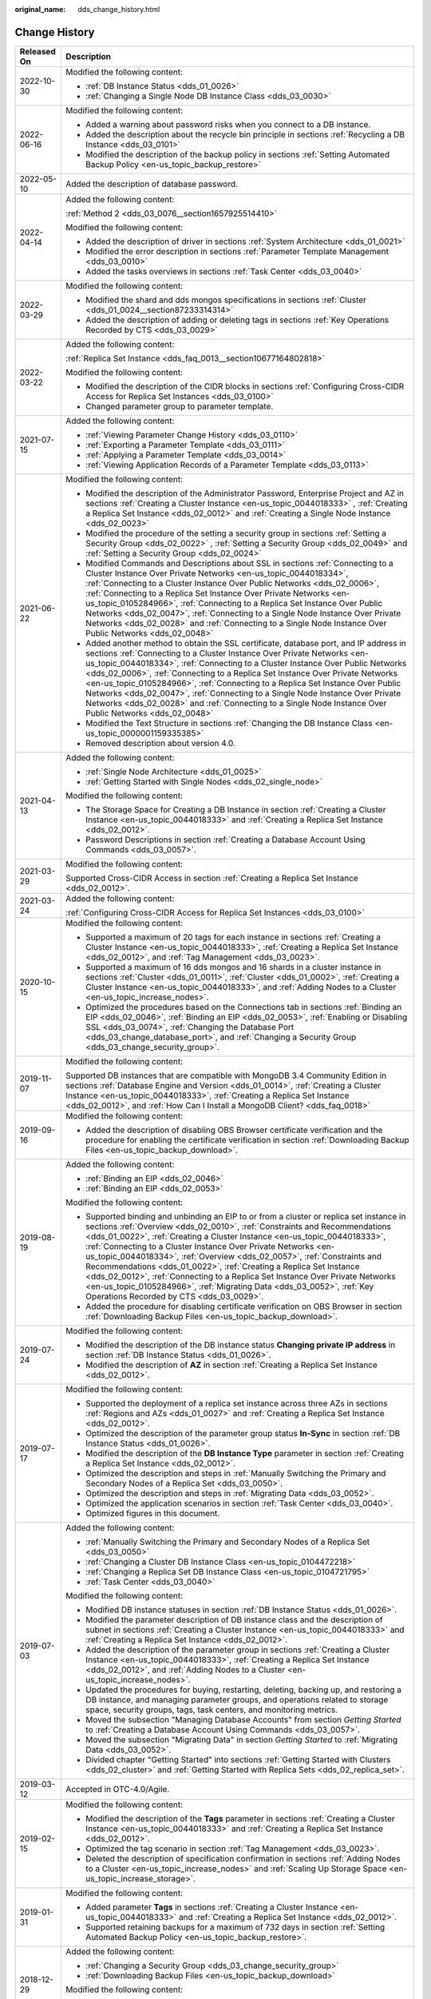 :original_name: dds_change_history.html

.. _dds_change_history:

Change History
==============

+-----------------------------------+-------------------------------------------------------------------------------------------------------------------------------------------------------------------------------------------------------------------------------------------------------------------------------------------------------------------------------------------------------------------------------------------------------------------------------------------------------------------------------------------------------------------------------------------------------------------------------------------------------------------------------------------------------------------------------+
| Released On                       | Description                                                                                                                                                                                                                                                                                                                                                                                                                                                                                                                                                                                                                                                                   |
+===================================+===============================================================================================================================================================================================================================================================================================================================================================================================================================================================================================================================================================================================================================================================================+
| 2022-10-30                        | Modified the following content:                                                                                                                                                                                                                                                                                                                                                                                                                                                                                                                                                                                                                                               |
|                                   |                                                                                                                                                                                                                                                                                                                                                                                                                                                                                                                                                                                                                                                                               |
|                                   | -  :ref:`DB Instance Status <dds_01_0026>`                                                                                                                                                                                                                                                                                                                                                                                                                                                                                                                                                                                                                                    |
|                                   | -  :ref:`Changing a Single Node DB Instance Class <dds_03_0030>`                                                                                                                                                                                                                                                                                                                                                                                                                                                                                                                                                                                                              |
+-----------------------------------+-------------------------------------------------------------------------------------------------------------------------------------------------------------------------------------------------------------------------------------------------------------------------------------------------------------------------------------------------------------------------------------------------------------------------------------------------------------------------------------------------------------------------------------------------------------------------------------------------------------------------------------------------------------------------------+
| 2022-06-16                        | Modified the following content:                                                                                                                                                                                                                                                                                                                                                                                                                                                                                                                                                                                                                                               |
|                                   |                                                                                                                                                                                                                                                                                                                                                                                                                                                                                                                                                                                                                                                                               |
|                                   | -  Added a warning about password risks when you connect to a DB instance.                                                                                                                                                                                                                                                                                                                                                                                                                                                                                                                                                                                                    |
|                                   | -  Added the description about the recycle bin principle in sections :ref:`Recycling a DB Instance <dds_03_0101>`                                                                                                                                                                                                                                                                                                                                                                                                                                                                                                                                                             |
|                                   | -  Modified the description of the backup policy in sections :ref:`Setting Automated Backup Policy <en-us_topic_backup_restore>`                                                                                                                                                                                                                                                                                                                                                                                                                                                                                                                                              |
+-----------------------------------+-------------------------------------------------------------------------------------------------------------------------------------------------------------------------------------------------------------------------------------------------------------------------------------------------------------------------------------------------------------------------------------------------------------------------------------------------------------------------------------------------------------------------------------------------------------------------------------------------------------------------------------------------------------------------------+
| 2022-05-10                        | Added the description of database password.                                                                                                                                                                                                                                                                                                                                                                                                                                                                                                                                                                                                                                   |
+-----------------------------------+-------------------------------------------------------------------------------------------------------------------------------------------------------------------------------------------------------------------------------------------------------------------------------------------------------------------------------------------------------------------------------------------------------------------------------------------------------------------------------------------------------------------------------------------------------------------------------------------------------------------------------------------------------------------------------+
| 2022-04-14                        | Added the following content:                                                                                                                                                                                                                                                                                                                                                                                                                                                                                                                                                                                                                                                  |
|                                   |                                                                                                                                                                                                                                                                                                                                                                                                                                                                                                                                                                                                                                                                               |
|                                   | :ref:`Method 2 <dds_03_0076__section1657925514410>`                                                                                                                                                                                                                                                                                                                                                                                                                                                                                                                                                                                                                           |
|                                   |                                                                                                                                                                                                                                                                                                                                                                                                                                                                                                                                                                                                                                                                               |
|                                   | Modified the following content:                                                                                                                                                                                                                                                                                                                                                                                                                                                                                                                                                                                                                                               |
|                                   |                                                                                                                                                                                                                                                                                                                                                                                                                                                                                                                                                                                                                                                                               |
|                                   | -  Added the description of driver in sections :ref:`System Architecture <dds_01_0021>`                                                                                                                                                                                                                                                                                                                                                                                                                                                                                                                                                                                       |
|                                   | -  Modified the error description in sections :ref:`Parameter Template Management <dds_03_0010>`                                                                                                                                                                                                                                                                                                                                                                                                                                                                                                                                                                              |
|                                   | -  Added the tasks overviews in sections :ref:`Task Center <dds_03_0040>`                                                                                                                                                                                                                                                                                                                                                                                                                                                                                                                                                                                                     |
+-----------------------------------+-------------------------------------------------------------------------------------------------------------------------------------------------------------------------------------------------------------------------------------------------------------------------------------------------------------------------------------------------------------------------------------------------------------------------------------------------------------------------------------------------------------------------------------------------------------------------------------------------------------------------------------------------------------------------------+
| 2022-03-29                        | Modified the following content:                                                                                                                                                                                                                                                                                                                                                                                                                                                                                                                                                                                                                                               |
|                                   |                                                                                                                                                                                                                                                                                                                                                                                                                                                                                                                                                                                                                                                                               |
|                                   | -  Modified the shard and dds mongos specifications in sections :ref:`Cluster <dds_01_0024__section87233314314>`                                                                                                                                                                                                                                                                                                                                                                                                                                                                                                                                                              |
|                                   | -  Added the description of adding or deleting tags in sections :ref:`Key Operations Recorded by CTS <dds_03_0029>`                                                                                                                                                                                                                                                                                                                                                                                                                                                                                                                                                           |
+-----------------------------------+-------------------------------------------------------------------------------------------------------------------------------------------------------------------------------------------------------------------------------------------------------------------------------------------------------------------------------------------------------------------------------------------------------------------------------------------------------------------------------------------------------------------------------------------------------------------------------------------------------------------------------------------------------------------------------+
| 2022-03-22                        | Added the following content:                                                                                                                                                                                                                                                                                                                                                                                                                                                                                                                                                                                                                                                  |
|                                   |                                                                                                                                                                                                                                                                                                                                                                                                                                                                                                                                                                                                                                                                               |
|                                   | :ref:`Replica Set Instance <dds_faq_0013__section10677164802818>`                                                                                                                                                                                                                                                                                                                                                                                                                                                                                                                                                                                                             |
|                                   |                                                                                                                                                                                                                                                                                                                                                                                                                                                                                                                                                                                                                                                                               |
|                                   | Modified the following content:                                                                                                                                                                                                                                                                                                                                                                                                                                                                                                                                                                                                                                               |
|                                   |                                                                                                                                                                                                                                                                                                                                                                                                                                                                                                                                                                                                                                                                               |
|                                   | -  Modified the description of the CIDR blocks in sections :ref:`Configuring Cross-CIDR Access for Replica Set Instances <dds_03_0100>`                                                                                                                                                                                                                                                                                                                                                                                                                                                                                                                                       |
|                                   | -  Changed parameter group to parameter template.                                                                                                                                                                                                                                                                                                                                                                                                                                                                                                                                                                                                                             |
+-----------------------------------+-------------------------------------------------------------------------------------------------------------------------------------------------------------------------------------------------------------------------------------------------------------------------------------------------------------------------------------------------------------------------------------------------------------------------------------------------------------------------------------------------------------------------------------------------------------------------------------------------------------------------------------------------------------------------------+
| 2021-07-15                        | Added the following content:                                                                                                                                                                                                                                                                                                                                                                                                                                                                                                                                                                                                                                                  |
|                                   |                                                                                                                                                                                                                                                                                                                                                                                                                                                                                                                                                                                                                                                                               |
|                                   | -  :ref:`Viewing Parameter Change History <dds_03_0110>`                                                                                                                                                                                                                                                                                                                                                                                                                                                                                                                                                                                                                      |
|                                   | -  :ref:`Exporting a Parameter Template <dds_03_0111>`                                                                                                                                                                                                                                                                                                                                                                                                                                                                                                                                                                                                                        |
|                                   | -  :ref:`Applying a Parameter Template <dds_03_0014>`                                                                                                                                                                                                                                                                                                                                                                                                                                                                                                                                                                                                                         |
|                                   | -  :ref:`Viewing Application Records of a Parameter Template <dds_03_0113>`                                                                                                                                                                                                                                                                                                                                                                                                                                                                                                                                                                                                   |
+-----------------------------------+-------------------------------------------------------------------------------------------------------------------------------------------------------------------------------------------------------------------------------------------------------------------------------------------------------------------------------------------------------------------------------------------------------------------------------------------------------------------------------------------------------------------------------------------------------------------------------------------------------------------------------------------------------------------------------+
| 2021-06-22                        | Modified the following content:                                                                                                                                                                                                                                                                                                                                                                                                                                                                                                                                                                                                                                               |
|                                   |                                                                                                                                                                                                                                                                                                                                                                                                                                                                                                                                                                                                                                                                               |
|                                   | -  Modified the description of the Administrator Password, Enterprise Project and AZ in sections :ref:`Creating a Cluster Instance <en-us_topic_0044018333>` , :ref:`Creating a Replica Set Instance <dds_02_0012>` and :ref:`Creating a Single Node Instance <dds_02_0023>`                                                                                                                                                                                                                                                                                                                                                                                                  |
|                                   | -  Modified the procedure of the setting a security group in sections :ref:`Setting a Security Group <dds_02_0022>` , :ref:`Setting a Security Group <dds_02_0049>` and :ref:`Setting a Security Group <dds_02_0024>`                                                                                                                                                                                                                                                                                                                                                                                                                                                         |
|                                   | -  Modified Commands and Descriptions about SSL in sections :ref:`Connecting to a Cluster Instance Over Private Networks <en-us_topic_0044018334>`, :ref:`Connecting to a Cluster Instance Over Public Networks <dds_02_0006>`, :ref:`Connecting to a Replica Set Instance Over Private Networks <en-us_topic_0105284966>`, :ref:`Connecting to a Replica Set Instance Over Public Networks <dds_02_0047>`, :ref:`Connecting to a Single Node Instance Over Private Networks <dds_02_0028>` and :ref:`Connecting to a Single Node Instance Over Public Networks <dds_02_0048>`                                                                                                |
|                                   | -  Added another method to obtain the SSL certificate, database port, and IP address in sections :ref:`Connecting to a Cluster Instance Over Private Networks <en-us_topic_0044018334>`, :ref:`Connecting to a Cluster Instance Over Public Networks <dds_02_0006>`, :ref:`Connecting to a Replica Set Instance Over Private Networks <en-us_topic_0105284966>`, :ref:`Connecting to a Replica Set Instance Over Public Networks <dds_02_0047>`, :ref:`Connecting to a Single Node Instance Over Private Networks <dds_02_0028>` and :ref:`Connecting to a Single Node Instance Over Public Networks <dds_02_0048>`                                                           |
|                                   | -  Modified the Text Structure in sections :ref:`Changing the DB Instance Class <en-us_topic_0000001159335385>`                                                                                                                                                                                                                                                                                                                                                                                                                                                                                                                                                               |
|                                   | -  Removed description about version 4.0.                                                                                                                                                                                                                                                                                                                                                                                                                                                                                                                                                                                                                                     |
+-----------------------------------+-------------------------------------------------------------------------------------------------------------------------------------------------------------------------------------------------------------------------------------------------------------------------------------------------------------------------------------------------------------------------------------------------------------------------------------------------------------------------------------------------------------------------------------------------------------------------------------------------------------------------------------------------------------------------------+
| 2021-04-13                        | Added the following content:                                                                                                                                                                                                                                                                                                                                                                                                                                                                                                                                                                                                                                                  |
|                                   |                                                                                                                                                                                                                                                                                                                                                                                                                                                                                                                                                                                                                                                                               |
|                                   | -  :ref:`Single Node Architecture <dds_01_0025>`                                                                                                                                                                                                                                                                                                                                                                                                                                                                                                                                                                                                                              |
|                                   | -  :ref:`Getting Started with Single Nodes <dds_02_single_node>`                                                                                                                                                                                                                                                                                                                                                                                                                                                                                                                                                                                                              |
|                                   |                                                                                                                                                                                                                                                                                                                                                                                                                                                                                                                                                                                                                                                                               |
|                                   | Modified the following content:                                                                                                                                                                                                                                                                                                                                                                                                                                                                                                                                                                                                                                               |
|                                   |                                                                                                                                                                                                                                                                                                                                                                                                                                                                                                                                                                                                                                                                               |
|                                   | -  The Storage Space for Creating a DB Instance in section :ref:`Creating a Cluster Instance <en-us_topic_0044018333>` and :ref:`Creating a Replica Set Instance <dds_02_0012>`.                                                                                                                                                                                                                                                                                                                                                                                                                                                                                              |
|                                   | -  Password Descriptions in section :ref:`Creating a Database Account Using Commands <dds_03_0057>`.                                                                                                                                                                                                                                                                                                                                                                                                                                                                                                                                                                          |
+-----------------------------------+-------------------------------------------------------------------------------------------------------------------------------------------------------------------------------------------------------------------------------------------------------------------------------------------------------------------------------------------------------------------------------------------------------------------------------------------------------------------------------------------------------------------------------------------------------------------------------------------------------------------------------------------------------------------------------+
| 2021-03-29                        | Modified the following content:                                                                                                                                                                                                                                                                                                                                                                                                                                                                                                                                                                                                                                               |
|                                   |                                                                                                                                                                                                                                                                                                                                                                                                                                                                                                                                                                                                                                                                               |
|                                   | Supported Cross-CIDR Access in section :ref:`Creating a Replica Set Instance <dds_02_0012>`.                                                                                                                                                                                                                                                                                                                                                                                                                                                                                                                                                                                  |
+-----------------------------------+-------------------------------------------------------------------------------------------------------------------------------------------------------------------------------------------------------------------------------------------------------------------------------------------------------------------------------------------------------------------------------------------------------------------------------------------------------------------------------------------------------------------------------------------------------------------------------------------------------------------------------------------------------------------------------+
| 2021-03-24                        | Added the following content:                                                                                                                                                                                                                                                                                                                                                                                                                                                                                                                                                                                                                                                  |
|                                   |                                                                                                                                                                                                                                                                                                                                                                                                                                                                                                                                                                                                                                                                               |
|                                   | :ref:`Configuring Cross-CIDR Access for Replica Set Instances <dds_03_0100>`                                                                                                                                                                                                                                                                                                                                                                                                                                                                                                                                                                                                  |
+-----------------------------------+-------------------------------------------------------------------------------------------------------------------------------------------------------------------------------------------------------------------------------------------------------------------------------------------------------------------------------------------------------------------------------------------------------------------------------------------------------------------------------------------------------------------------------------------------------------------------------------------------------------------------------------------------------------------------------+
| 2020-10-15                        | Modified the following content:                                                                                                                                                                                                                                                                                                                                                                                                                                                                                                                                                                                                                                               |
|                                   |                                                                                                                                                                                                                                                                                                                                                                                                                                                                                                                                                                                                                                                                               |
|                                   | -  Supported a maximum of 20 tags for each instance in sections :ref:`Creating a Cluster Instance <en-us_topic_0044018333>`, :ref:`Creating a Replica Set Instance <dds_02_0012>`, and :ref:`Tag Management <dds_03_0023>`.                                                                                                                                                                                                                                                                                                                                                                                                                                                   |
|                                   | -  Supported a maximum of 16 dds mongos and 16 shards in a cluster instance in sections :ref:`Cluster <dds_01_0011>`, :ref:`Cluster <dds_01_0002>`, :ref:`Creating a Cluster Instance <en-us_topic_0044018333>`, and :ref:`Adding Nodes to a Cluster <en-us_topic_increase_nodes>`.                                                                                                                                                                                                                                                                                                                                                                                           |
|                                   | -  Optimized the procedures based on the Connections tab in sections :ref:`Binding an EIP <dds_02_0046>`, :ref:`Binding an EIP <dds_02_0053>`, :ref:`Enabling or Disabling SSL <dds_03_0074>`, :ref:`Changing the Database Port <dds_03_change_database_port>`, and :ref:`Changing a Security Group <dds_03_change_security_group>`.                                                                                                                                                                                                                                                                                                                                          |
+-----------------------------------+-------------------------------------------------------------------------------------------------------------------------------------------------------------------------------------------------------------------------------------------------------------------------------------------------------------------------------------------------------------------------------------------------------------------------------------------------------------------------------------------------------------------------------------------------------------------------------------------------------------------------------------------------------------------------------+
| 2019-11-07                        | Modified the following content:                                                                                                                                                                                                                                                                                                                                                                                                                                                                                                                                                                                                                                               |
|                                   |                                                                                                                                                                                                                                                                                                                                                                                                                                                                                                                                                                                                                                                                               |
|                                   | Supported DB instances that are compatible with MongoDB 3.4 Community Edition in sections :ref:`Database Engine and Version <dds_01_0014>`, :ref:`Creating a Cluster Instance <en-us_topic_0044018333>`, :ref:`Creating a Replica Set Instance <dds_02_0012>`, and :ref:`How Can I Install a MongoDB Client? <dds_faq_0018>`                                                                                                                                                                                                                                                                                                                                                  |
+-----------------------------------+-------------------------------------------------------------------------------------------------------------------------------------------------------------------------------------------------------------------------------------------------------------------------------------------------------------------------------------------------------------------------------------------------------------------------------------------------------------------------------------------------------------------------------------------------------------------------------------------------------------------------------------------------------------------------------+
| 2019-09-16                        | Modified the following content:                                                                                                                                                                                                                                                                                                                                                                                                                                                                                                                                                                                                                                               |
|                                   |                                                                                                                                                                                                                                                                                                                                                                                                                                                                                                                                                                                                                                                                               |
|                                   | -  Added the description of disabling OBS Browser certificate verification and the procedure for enabling the certificate verification in section :ref:`Downloading Backup Files <en-us_topic_backup_download>`.                                                                                                                                                                                                                                                                                                                                                                                                                                                              |
+-----------------------------------+-------------------------------------------------------------------------------------------------------------------------------------------------------------------------------------------------------------------------------------------------------------------------------------------------------------------------------------------------------------------------------------------------------------------------------------------------------------------------------------------------------------------------------------------------------------------------------------------------------------------------------------------------------------------------------+
| 2019-08-19                        | Added the following content:                                                                                                                                                                                                                                                                                                                                                                                                                                                                                                                                                                                                                                                  |
|                                   |                                                                                                                                                                                                                                                                                                                                                                                                                                                                                                                                                                                                                                                                               |
|                                   | -  :ref:`Binding an EIP <dds_02_0046>`                                                                                                                                                                                                                                                                                                                                                                                                                                                                                                                                                                                                                                        |
|                                   | -  :ref:`Binding an EIP <dds_02_0053>`                                                                                                                                                                                                                                                                                                                                                                                                                                                                                                                                                                                                                                        |
|                                   |                                                                                                                                                                                                                                                                                                                                                                                                                                                                                                                                                                                                                                                                               |
|                                   | Modified the following content:                                                                                                                                                                                                                                                                                                                                                                                                                                                                                                                                                                                                                                               |
|                                   |                                                                                                                                                                                                                                                                                                                                                                                                                                                                                                                                                                                                                                                                               |
|                                   | -  Supported binding and unbinding an EIP to or from a cluster or replica set instance in sections :ref:`Overview <dds_02_0010>`, :ref:`Constraints and Recommendations <dds_01_0022>`, :ref:`Creating a Cluster Instance <en-us_topic_0044018333>`, :ref:`Connecting to a Cluster Instance Over Private Networks <en-us_topic_0044018334>`, :ref:`Overview <dds_02_0057>`, :ref:`Constraints and Recommendations <dds_01_0022>`, :ref:`Creating a Replica Set Instance <dds_02_0012>`, :ref:`Connecting to a Replica Set Instance Over Private Networks <en-us_topic_0105284966>`, :ref:`Migrating Data <dds_03_0052>`, :ref:`Key Operations Recorded by CTS <dds_03_0029>`. |
|                                   | -  Added the procedure for disabling certificate verification on OBS Browser in section :ref:`Downloading Backup Files <en-us_topic_backup_download>`.                                                                                                                                                                                                                                                                                                                                                                                                                                                                                                                        |
+-----------------------------------+-------------------------------------------------------------------------------------------------------------------------------------------------------------------------------------------------------------------------------------------------------------------------------------------------------------------------------------------------------------------------------------------------------------------------------------------------------------------------------------------------------------------------------------------------------------------------------------------------------------------------------------------------------------------------------+
| 2019-07-24                        | Modified the following content:                                                                                                                                                                                                                                                                                                                                                                                                                                                                                                                                                                                                                                               |
|                                   |                                                                                                                                                                                                                                                                                                                                                                                                                                                                                                                                                                                                                                                                               |
|                                   | -  Modified the description of the DB instance status **Changing private IP address** in section :ref:`DB Instance Status <dds_01_0026>`.                                                                                                                                                                                                                                                                                                                                                                                                                                                                                                                                     |
|                                   | -  Modified the description of **AZ** in section :ref:`Creating a Replica Set Instance <dds_02_0012>`.                                                                                                                                                                                                                                                                                                                                                                                                                                                                                                                                                                        |
+-----------------------------------+-------------------------------------------------------------------------------------------------------------------------------------------------------------------------------------------------------------------------------------------------------------------------------------------------------------------------------------------------------------------------------------------------------------------------------------------------------------------------------------------------------------------------------------------------------------------------------------------------------------------------------------------------------------------------------+
| 2019-07-17                        | Modified the following content:                                                                                                                                                                                                                                                                                                                                                                                                                                                                                                                                                                                                                                               |
|                                   |                                                                                                                                                                                                                                                                                                                                                                                                                                                                                                                                                                                                                                                                               |
|                                   | -  Supported the deployment of a replica set instance across three AZs in sections :ref:`Regions and AZs <dds_01_0027>` and :ref:`Creating a Replica Set Instance <dds_02_0012>`.                                                                                                                                                                                                                                                                                                                                                                                                                                                                                             |
|                                   | -  Optimized the description of the parameter group status **In-Sync** in section :ref:`DB Instance Status <dds_01_0026>`.                                                                                                                                                                                                                                                                                                                                                                                                                                                                                                                                                    |
|                                   | -  Modified the description of the **DB Instance Type** parameter in section :ref:`Creating a Replica Set Instance <dds_02_0012>`.                                                                                                                                                                                                                                                                                                                                                                                                                                                                                                                                            |
|                                   | -  Optimized the description and steps in :ref:`Manually Switching the Primary and Secondary Nodes of a Replica Set <dds_03_0050>`.                                                                                                                                                                                                                                                                                                                                                                                                                                                                                                                                           |
|                                   | -  Optimized the description and steps in :ref:`Migrating Data <dds_03_0052>`.                                                                                                                                                                                                                                                                                                                                                                                                                                                                                                                                                                                                |
|                                   | -  Optimized the application scenarios in section :ref:`Task Center <dds_03_0040>`.                                                                                                                                                                                                                                                                                                                                                                                                                                                                                                                                                                                           |
|                                   | -  Optimized figures in this document.                                                                                                                                                                                                                                                                                                                                                                                                                                                                                                                                                                                                                                        |
+-----------------------------------+-------------------------------------------------------------------------------------------------------------------------------------------------------------------------------------------------------------------------------------------------------------------------------------------------------------------------------------------------------------------------------------------------------------------------------------------------------------------------------------------------------------------------------------------------------------------------------------------------------------------------------------------------------------------------------+
| 2019-07-03                        | Added the following content:                                                                                                                                                                                                                                                                                                                                                                                                                                                                                                                                                                                                                                                  |
|                                   |                                                                                                                                                                                                                                                                                                                                                                                                                                                                                                                                                                                                                                                                               |
|                                   | -  :ref:`Manually Switching the Primary and Secondary Nodes of a Replica Set <dds_03_0050>`                                                                                                                                                                                                                                                                                                                                                                                                                                                                                                                                                                                   |
|                                   | -  :ref:`Changing a Cluster DB Instance Class <en-us_topic_0104472218>`                                                                                                                                                                                                                                                                                                                                                                                                                                                                                                                                                                                                       |
|                                   | -  :ref:`Changing a Replica Set DB Instance Class <en-us_topic_0104721795>`                                                                                                                                                                                                                                                                                                                                                                                                                                                                                                                                                                                                   |
|                                   | -  :ref:`Task Center <dds_03_0040>`                                                                                                                                                                                                                                                                                                                                                                                                                                                                                                                                                                                                                                           |
|                                   |                                                                                                                                                                                                                                                                                                                                                                                                                                                                                                                                                                                                                                                                               |
|                                   | Modified the following content:                                                                                                                                                                                                                                                                                                                                                                                                                                                                                                                                                                                                                                               |
|                                   |                                                                                                                                                                                                                                                                                                                                                                                                                                                                                                                                                                                                                                                                               |
|                                   | -  Modified DB instance statuses in section :ref:`DB Instance Status <dds_01_0026>`.                                                                                                                                                                                                                                                                                                                                                                                                                                                                                                                                                                                          |
|                                   |                                                                                                                                                                                                                                                                                                                                                                                                                                                                                                                                                                                                                                                                               |
|                                   | -  Modified the parameter description of DB instance class and the description of subnet in sections :ref:`Creating a Cluster Instance <en-us_topic_0044018333>` and :ref:`Creating a Replica Set Instance <dds_02_0012>`.                                                                                                                                                                                                                                                                                                                                                                                                                                                    |
|                                   | -  Added the description of the parameter group in sections :ref:`Creating a Cluster Instance <en-us_topic_0044018333>`, :ref:`Creating a Replica Set Instance <dds_02_0012>`, and :ref:`Adding Nodes to a Cluster <en-us_topic_increase_nodes>`.                                                                                                                                                                                                                                                                                                                                                                                                                             |
|                                   | -  Updated the procedures for buying, restarting, deleting, backing up, and restoring a DB instance, and managing parameter groups, and operations related to storage space, security groups, tags, task centers, and monitoring metrics.                                                                                                                                                                                                                                                                                                                                                                                                                                     |
|                                   | -  Moved the subsection "Managing Database Accounts" from section *Getting Started* to :ref:`Creating a Database Account Using Commands <dds_03_0057>`.                                                                                                                                                                                                                                                                                                                                                                                                                                                                                                                       |
|                                   | -  Moved the subsection "Migrating Data" in section *Getting Started* to :ref:`Migrating Data <dds_03_0052>`.                                                                                                                                                                                                                                                                                                                                                                                                                                                                                                                                                                 |
|                                   | -  Divided chapter "Getting Started" into sections :ref:`Getting Started with Clusters <dds_02_cluster>` and :ref:`Getting Started with Replica Sets <dds_02_replica_set>`.                                                                                                                                                                                                                                                                                                                                                                                                                                                                                                   |
+-----------------------------------+-------------------------------------------------------------------------------------------------------------------------------------------------------------------------------------------------------------------------------------------------------------------------------------------------------------------------------------------------------------------------------------------------------------------------------------------------------------------------------------------------------------------------------------------------------------------------------------------------------------------------------------------------------------------------------+
| 2019-03-12                        | Accepted in OTC-4.0/Agile.                                                                                                                                                                                                                                                                                                                                                                                                                                                                                                                                                                                                                                                    |
+-----------------------------------+-------------------------------------------------------------------------------------------------------------------------------------------------------------------------------------------------------------------------------------------------------------------------------------------------------------------------------------------------------------------------------------------------------------------------------------------------------------------------------------------------------------------------------------------------------------------------------------------------------------------------------------------------------------------------------+
| 2019-02-15                        | Modified the following content:                                                                                                                                                                                                                                                                                                                                                                                                                                                                                                                                                                                                                                               |
|                                   |                                                                                                                                                                                                                                                                                                                                                                                                                                                                                                                                                                                                                                                                               |
|                                   | -  Modified the description of the **Tags** parameter in sections :ref:`Creating a Cluster Instance <en-us_topic_0044018333>` and :ref:`Creating a Replica Set Instance <dds_02_0012>`.                                                                                                                                                                                                                                                                                                                                                                                                                                                                                       |
|                                   | -  Optimized the tag scenario in section :ref:`Tag Management <dds_03_0023>`.                                                                                                                                                                                                                                                                                                                                                                                                                                                                                                                                                                                                 |
|                                   | -  Deleted the description of specification confirmation in sections :ref:`Adding Nodes to a Cluster <en-us_topic_increase_nodes>` and :ref:`Scaling Up Storage Space <en-us_topic_increase_storage>`.                                                                                                                                                                                                                                                                                                                                                                                                                                                                        |
+-----------------------------------+-------------------------------------------------------------------------------------------------------------------------------------------------------------------------------------------------------------------------------------------------------------------------------------------------------------------------------------------------------------------------------------------------------------------------------------------------------------------------------------------------------------------------------------------------------------------------------------------------------------------------------------------------------------------------------+
| 2019-01-31                        | Modified the following content:                                                                                                                                                                                                                                                                                                                                                                                                                                                                                                                                                                                                                                               |
|                                   |                                                                                                                                                                                                                                                                                                                                                                                                                                                                                                                                                                                                                                                                               |
|                                   | -  Added parameter **Tags** in sections :ref:`Creating a Cluster Instance <en-us_topic_0044018333>` and :ref:`Creating a Replica Set Instance <dds_02_0012>`.                                                                                                                                                                                                                                                                                                                                                                                                                                                                                                                 |
|                                   | -  Supported retaining backups for a maximum of 732 days in section :ref:`Setting Automated Backup Policy <en-us_topic_backup_restore>`.                                                                                                                                                                                                                                                                                                                                                                                                                                                                                                                                      |
+-----------------------------------+-------------------------------------------------------------------------------------------------------------------------------------------------------------------------------------------------------------------------------------------------------------------------------------------------------------------------------------------------------------------------------------------------------------------------------------------------------------------------------------------------------------------------------------------------------------------------------------------------------------------------------------------------------------------------------+
| 2018-12-29                        | Added the following content:                                                                                                                                                                                                                                                                                                                                                                                                                                                                                                                                                                                                                                                  |
|                                   |                                                                                                                                                                                                                                                                                                                                                                                                                                                                                                                                                                                                                                                                               |
|                                   | -  :ref:`Changing a Security Group <dds_03_change_security_group>`                                                                                                                                                                                                                                                                                                                                                                                                                                                                                                                                                                                                            |
|                                   | -  :ref:`Downloading Backup Files <en-us_topic_backup_download>`                                                                                                                                                                                                                                                                                                                                                                                                                                                                                                                                                                                                              |
|                                   |                                                                                                                                                                                                                                                                                                                                                                                                                                                                                                                                                                                                                                                                               |
|                                   | Modified the following content:                                                                                                                                                                                                                                                                                                                                                                                                                                                                                                                                                                                                                                               |
|                                   |                                                                                                                                                                                                                                                                                                                                                                                                                                                                                                                                                                                                                                                                               |
|                                   | -  Added parameter **SSL** in :ref:`Creating a Cluster Instance <en-us_topic_0044018333>` and :ref:`Creating a Replica Set Instance <dds_02_0012>`.                                                                                                                                                                                                                                                                                                                                                                                                                                                                                                                           |
+-----------------------------------+-------------------------------------------------------------------------------------------------------------------------------------------------------------------------------------------------------------------------------------------------------------------------------------------------------------------------------------------------------------------------------------------------------------------------------------------------------------------------------------------------------------------------------------------------------------------------------------------------------------------------------------------------------------------------------+
| 2018-10-08                        | Modified the following content:                                                                                                                                                                                                                                                                                                                                                                                                                                                                                                                                                                                                                                               |
|                                   |                                                                                                                                                                                                                                                                                                                                                                                                                                                                                                                                                                                                                                                                               |
|                                   | -  Modified the command for connecting to a DB instance using SSL and added the description in section :ref:`Connecting to a Cluster Instance Over Private Networks <en-us_topic_0044018334>`.                                                                                                                                                                                                                                                                                                                                                                                                                                                                                |
|                                   | -  Modified the note in section :ref:`Replica Set <dds_01_0012>`.                                                                                                                                                                                                                                                                                                                                                                                                                                                                                                                                                                                                             |
|                                   | -  Accepted in OTC-3.2.                                                                                                                                                                                                                                                                                                                                                                                                                                                                                                                                                                                                                                                       |
+-----------------------------------+-------------------------------------------------------------------------------------------------------------------------------------------------------------------------------------------------------------------------------------------------------------------------------------------------------------------------------------------------------------------------------------------------------------------------------------------------------------------------------------------------------------------------------------------------------------------------------------------------------------------------------------------------------------------------------+
| 2018-09-10                        | Modified the following content:                                                                                                                                                                                                                                                                                                                                                                                                                                                                                                                                                                                                                                               |
|                                   |                                                                                                                                                                                                                                                                                                                                                                                                                                                                                                                                                                                                                                                                               |
|                                   | -  Deleted the release numbers and retained the release dates only in accordance with the unified public cloud style.                                                                                                                                                                                                                                                                                                                                                                                                                                                                                                                                                         |
|                                   | -  Modified the description about the parameter group quotas in section :ref:`Creating a Parameter Template <en-us_topic_parameter_group>`.                                                                                                                                                                                                                                                                                                                                                                                                                                                                                                                                   |
+-----------------------------------+-------------------------------------------------------------------------------------------------------------------------------------------------------------------------------------------------------------------------------------------------------------------------------------------------------------------------------------------------------------------------------------------------------------------------------------------------------------------------------------------------------------------------------------------------------------------------------------------------------------------------------------------------------------------------------+
| 2018-08-31                        | Modified the following content:                                                                                                                                                                                                                                                                                                                                                                                                                                                                                                                                                                                                                                               |
|                                   |                                                                                                                                                                                                                                                                                                                                                                                                                                                                                                                                                                                                                                                                               |
|                                   | -  Supported case-sensitive manual backup names in section :ref:`Creating a Manual Backup <dds_03_0007>`.                                                                                                                                                                                                                                                                                                                                                                                                                                                                                                                                                                     |
|                                   | -  Modified commands supported and restricted by DDS in section :ref:`Which Commands are Supported or Restricted by DDS? <dds_03_0033>`                                                                                                                                                                                                                                                                                                                                                                                                                                                                                                                                       |
+-----------------------------------+-------------------------------------------------------------------------------------------------------------------------------------------------------------------------------------------------------------------------------------------------------------------------------------------------------------------------------------------------------------------------------------------------------------------------------------------------------------------------------------------------------------------------------------------------------------------------------------------------------------------------------------------------------------------------------+
| 2018-08-17                        | Modified the following content:                                                                                                                                                                                                                                                                                                                                                                                                                                                                                                                                                                                                                                               |
|                                   |                                                                                                                                                                                                                                                                                                                                                                                                                                                                                                                                                                                                                                                                               |
|                                   | -  Modified the description of high-availability replica sets in section :ref:`Replica Set <dds_01_0012>`.                                                                                                                                                                                                                                                                                                                                                                                                                                                                                                                                                                    |
|                                   | -  Modified the description about the parameter group quotas in section :ref:`Creating a Manual Backup <dds_03_0007>`.                                                                                                                                                                                                                                                                                                                                                                                                                                                                                                                                                        |
|                                   | -  Optimized the description of the step following the successful creation of a DB instance in sections :ref:`Creating a Cluster Instance <en-us_topic_0044018333>` and :ref:`Creating a Replica Set Instance <dds_02_0012>`.                                                                                                                                                                                                                                                                                                                                                                                                                                                 |
|                                   | -  Changed **HA Type** to **DB Instance Type** displayed on the page for creating a DB instance, optimized the buttons of the warning dialog box of restart and delete operations, and synchronized the changes to the document.                                                                                                                                                                                                                                                                                                                                                                                                                                              |
+-----------------------------------+-------------------------------------------------------------------------------------------------------------------------------------------------------------------------------------------------------------------------------------------------------------------------------------------------------------------------------------------------------------------------------------------------------------------------------------------------------------------------------------------------------------------------------------------------------------------------------------------------------------------------------------------------------------------------------+
| 2018-08-03                        | Added the following content:                                                                                                                                                                                                                                                                                                                                                                                                                                                                                                                                                                                                                                                  |
|                                   |                                                                                                                                                                                                                                                                                                                                                                                                                                                                                                                                                                                                                                                                               |
|                                   | -  :ref:`Replica Set <dds_01_0012>`                                                                                                                                                                                                                                                                                                                                                                                                                                                                                                                                                                                                                                           |
|                                   | -  :ref:`Creating a Replica Set Instance <dds_02_0012>`                                                                                                                                                                                                                                                                                                                                                                                                                                                                                                                                                                                                                       |
|                                   | -  :ref:`Restoring a Replica Set Instance from a Backup <dds_03_0043>`                                                                                                                                                                                                                                                                                                                                                                                                                                                                                                                                                                                                        |
|                                   | -  :ref:`What Is the Time Delay for Primary/Secondary Synchronization in a Replica Set? <dds_faq_0006>`                                                                                                                                                                                                                                                                                                                                                                                                                                                                                                                                                                       |
|                                   | -  :ref:`Tag Management <dds_03_0023>`                                                                                                                                                                                                                                                                                                                                                                                                                                                                                                                                                                                                                                        |
|                                   |                                                                                                                                                                                                                                                                                                                                                                                                                                                                                                                                                                                                                                                                               |
|                                   | Modified the following content:                                                                                                                                                                                                                                                                                                                                                                                                                                                                                                                                                                                                                                               |
|                                   |                                                                                                                                                                                                                                                                                                                                                                                                                                                                                                                                                                                                                                                                               |
|                                   | -  Supported the creation of the replica set DB instance in sections :ref:`Changing a DB Instance Name <dds_03_0075>`, :ref:`Restarting a DB Instance or a Node <dds_03_0003>`, :ref:`Deleting a DB Instance <dds_03_0004>`, :ref:`Setting Automated Backup Policy <en-us_topic_backup_restore>`, :ref:`Creating a Manual Backup <dds_03_0007>`, :ref:`Deleting a Manual Backup <dds_03_0008>`, :ref:`Deleting an Automated Backup <dds_03_0009>`, :ref:`Scaling Up Storage Space <en-us_topic_increase_storage>`, :ref:`Connection Management <dds_03_0019>`, and :ref:`DDS Metrics <dds_03_0026>`.                                                                          |
|                                   | -  Supported disk encryption in sections :ref:`Creating a Cluster Instance <en-us_topic_0044018333>` and :ref:`Creating a Replica Set Instance <dds_02_0012>`.                                                                                                                                                                                                                                                                                                                                                                                                                                                                                                                |
|                                   | -  Changed the length of the instance name to 4 to 64 characters in sections :ref:`Creating a Cluster Instance <en-us_topic_0044018333>`, :ref:`Creating a Replica Set Instance <dds_02_0012>`, and :ref:`Changing a DB Instance Name <dds_03_0075>`.                                                                                                                                                                                                                                                                                                                                                                                                                         |
|                                   | -  Supported the batch querying of error logs of all nodes, all dds mongos, all shards, and all configs of a cluster instance and supported the querying of error logs of all nodes of a replica set instance in section :ref:`Error Log <en-us_topic_error_log>`.                                                                                                                                                                                                                                                                                                                                                                                                            |
|                                   | -  Supported the batch querying of slow query logs of all nodes of a replica set instance in section :ref:`Slow Query Log <en-us_topic_slow_query_log>`.                                                                                                                                                                                                                                                                                                                                                                                                                                                                                                                      |
+-----------------------------------+-------------------------------------------------------------------------------------------------------------------------------------------------------------------------------------------------------------------------------------------------------------------------------------------------------------------------------------------------------------------------------------------------------------------------------------------------------------------------------------------------------------------------------------------------------------------------------------------------------------------------------------------------------------------------------+
| 2018-07-03                        | Accepted in OTC-3.1.                                                                                                                                                                                                                                                                                                                                                                                                                                                                                                                                                                                                                                                          |
+-----------------------------------+-------------------------------------------------------------------------------------------------------------------------------------------------------------------------------------------------------------------------------------------------------------------------------------------------------------------------------------------------------------------------------------------------------------------------------------------------------------------------------------------------------------------------------------------------------------------------------------------------------------------------------------------------------------------------------+
| 2018-06-27                        | Added the following content:                                                                                                                                                                                                                                                                                                                                                                                                                                                                                                                                                                                                                                                  |
|                                   |                                                                                                                                                                                                                                                                                                                                                                                                                                                                                                                                                                                                                                                                               |
|                                   | -  :ref:`Deleting an Automated Backup <dds_03_0009>`                                                                                                                                                                                                                                                                                                                                                                                                                                                                                                                                                                                                                          |
|                                   |                                                                                                                                                                                                                                                                                                                                                                                                                                                                                                                                                                                                                                                                               |
|                                   | Modified the following content:                                                                                                                                                                                                                                                                                                                                                                                                                                                                                                                                                                                                                                               |
|                                   |                                                                                                                                                                                                                                                                                                                                                                                                                                                                                                                                                                                                                                                                               |
|                                   | -  Changed the number of days for retaining automated backups and the restriction on the backup cycle in section :ref:`Setting Automated Backup Policy <en-us_topic_backup_restore>`.                                                                                                                                                                                                                                                                                                                                                                                                                                                                                         |
+-----------------------------------+-------------------------------------------------------------------------------------------------------------------------------------------------------------------------------------------------------------------------------------------------------------------------------------------------------------------------------------------------------------------------------------------------------------------------------------------------------------------------------------------------------------------------------------------------------------------------------------------------------------------------------------------------------------------------------+
| 2018-06-21                        | Modified the following content:                                                                                                                                                                                                                                                                                                                                                                                                                                                                                                                                                                                                                                               |
|                                   |                                                                                                                                                                                                                                                                                                                                                                                                                                                                                                                                                                                                                                                                               |
|                                   | -  Modified the procedure for creating a DB instance and fixed the storage space of config at 20 GB in section :ref:`Creating a Cluster Instance <en-us_topic_0044018333>`.                                                                                                                                                                                                                                                                                                                                                                                                                                                                                                   |
|                                   | -  Supported the enabling or disabling the automated backup policy in section :ref:`Setting Automated Backup Policy <en-us_topic_backup_restore>`.                                                                                                                                                                                                                                                                                                                                                                                                                                                                                                                            |
|                                   | -  Moved the subsection "Monitoring" in chapter "Managing DDS DB Instances" to a new section :ref:`Monitoring and Alarm Reporting <dds_03_0025>`.                                                                                                                                                                                                                                                                                                                                                                                                                                                                                                                             |
+-----------------------------------+-------------------------------------------------------------------------------------------------------------------------------------------------------------------------------------------------------------------------------------------------------------------------------------------------------------------------------------------------------------------------------------------------------------------------------------------------------------------------------------------------------------------------------------------------------------------------------------------------------------------------------------------------------------------------------+
| 2018-06-04                        | Modified the following content:                                                                                                                                                                                                                                                                                                                                                                                                                                                                                                                                                                                                                                               |
|                                   |                                                                                                                                                                                                                                                                                                                                                                                                                                                                                                                                                                                                                                                                               |
|                                   | -  Modified the description of disk encryption and detailed the description of the HA type and storage type in section :ref:`Creating a Cluster Instance <en-us_topic_0044018333>`.                                                                                                                                                                                                                                                                                                                                                                                                                                                                                           |
|                                   | -  Modified the description of the **pwd** parameter in section :ref:`Creating a Database Account Using Commands <dds_03_0057>`.                                                                                                                                                                                                                                                                                                                                                                                                                                                                                                                                              |
+-----------------------------------+-------------------------------------------------------------------------------------------------------------------------------------------------------------------------------------------------------------------------------------------------------------------------------------------------------------------------------------------------------------------------------------------------------------------------------------------------------------------------------------------------------------------------------------------------------------------------------------------------------------------------------------------------------------------------------+
| 2018-05-04                        | Added the following content:                                                                                                                                                                                                                                                                                                                                                                                                                                                                                                                                                                                                                                                  |
|                                   |                                                                                                                                                                                                                                                                                                                                                                                                                                                                                                                                                                                                                                                                               |
|                                   | -  :ref:`Creating a Database Account Using Commands <dds_03_0057>`                                                                                                                                                                                                                                                                                                                                                                                                                                                                                                                                                                                                            |
|                                   | -  :ref:`Reverting and Deleting Failed Cluster Instance Nodes <dds_03_0018>`                                                                                                                                                                                                                                                                                                                                                                                                                                                                                                                                                                                                  |
|                                   |                                                                                                                                                                                                                                                                                                                                                                                                                                                                                                                                                                                                                                                                               |
|                                   | Modified the following content:                                                                                                                                                                                                                                                                                                                                                                                                                                                                                                                                                                                                                                               |
|                                   |                                                                                                                                                                                                                                                                                                                                                                                                                                                                                                                                                                                                                                                                               |
|                                   | -  Supported disk encryption, enabled the setting of DB instance name on the page for creating a DB instance, and changed the range of the config storage space in section :ref:`Creating a Cluster Instance <en-us_topic_0044018333>`.                                                                                                                                                                                                                                                                                                                                                                                                                                       |
|                                   | -  Supported the deletion of node that fails to be added in section :ref:`Adding Nodes to a Cluster <en-us_topic_increase_nodes>`.                                                                                                                                                                                                                                                                                                                                                                                                                                                                                                                                            |
|                                   | -  Supported the viewing of slow logs of all shards in section :ref:`Slow Query Log <en-us_topic_slow_query_log>`.                                                                                                                                                                                                                                                                                                                                                                                                                                                                                                                                                            |
|                                   | -  Modified commands supported and restricted by DDS in section :ref:`Which Commands are Supported or Restricted by DDS? <dds_03_0033>`                                                                                                                                                                                                                                                                                                                                                                                                                                                                                                                                       |
+-----------------------------------+-------------------------------------------------------------------------------------------------------------------------------------------------------------------------------------------------------------------------------------------------------------------------------------------------------------------------------------------------------------------------------------------------------------------------------------------------------------------------------------------------------------------------------------------------------------------------------------------------------------------------------------------------------------------------------+
| 2018-03-09                        | Modified the following content:                                                                                                                                                                                                                                                                                                                                                                                                                                                                                                                                                                                                                                               |
|                                   |                                                                                                                                                                                                                                                                                                                                                                                                                                                                                                                                                                                                                                                                               |
|                                   | -  Modified the description of DDS and changed its location in section :ref:`What Is DDS? <en-us_topic_introduction>`                                                                                                                                                                                                                                                                                                                                                                                                                                                                                                                                                         |
|                                   | -  Added the tag editing function in section :ref:`Tag Management <dds_03_0023>`.                                                                                                                                                                                                                                                                                                                                                                                                                                                                                                                                                                                             |
+-----------------------------------+-------------------------------------------------------------------------------------------------------------------------------------------------------------------------------------------------------------------------------------------------------------------------------------------------------------------------------------------------------------------------------------------------------------------------------------------------------------------------------------------------------------------------------------------------------------------------------------------------------------------------------------------------------------------------------+
| 2018-02-23                        | Added the following content:                                                                                                                                                                                                                                                                                                                                                                                                                                                                                                                                                                                                                                                  |
|                                   |                                                                                                                                                                                                                                                                                                                                                                                                                                                                                                                                                                                                                                                                               |
|                                   | -  :ref:`Tag Management <dds_03_0023>`                                                                                                                                                                                                                                                                                                                                                                                                                                                                                                                                                                                                                                        |
|                                   |                                                                                                                                                                                                                                                                                                                                                                                                                                                                                                                                                                                                                                                                               |
|                                   | Modified the following content:                                                                                                                                                                                                                                                                                                                                                                                                                                                                                                                                                                                                                                               |
|                                   |                                                                                                                                                                                                                                                                                                                                                                                                                                                                                                                                                                                                                                                                               |
|                                   | -  Added the description in section :ref:`Setting Automated Backup Policy <en-us_topic_backup_restore>`: If you set the retention period to one or more days, the backup policy is enabled and a full automated backup is triggered instantly.                                                                                                                                                                                                                                                                                                                                                                                                                                |
+-----------------------------------+-------------------------------------------------------------------------------------------------------------------------------------------------------------------------------------------------------------------------------------------------------------------------------------------------------------------------------------------------------------------------------------------------------------------------------------------------------------------------------------------------------------------------------------------------------------------------------------------------------------------------------------------------------------------------------+
| 2018-02-19                        | Accepted in OTC-3.0.                                                                                                                                                                                                                                                                                                                                                                                                                                                                                                                                                                                                                                                          |
+-----------------------------------+-------------------------------------------------------------------------------------------------------------------------------------------------------------------------------------------------------------------------------------------------------------------------------------------------------------------------------------------------------------------------------------------------------------------------------------------------------------------------------------------------------------------------------------------------------------------------------------------------------------------------------------------------------------------------------+
| 2018-02-09                        | Modified the following content:                                                                                                                                                                                                                                                                                                                                                                                                                                                                                                                                                                                                                                               |
|                                   |                                                                                                                                                                                                                                                                                                                                                                                                                                                                                                                                                                                                                                                                               |
|                                   | -  Optimized commands in sections :ref:`Connecting to a Cluster Instance Over Private Networks <en-us_topic_0044018334>` and :ref:`Migrating Data <dds_03_0052>`.                                                                                                                                                                                                                                                                                                                                                                                                                                                                                                             |
+-----------------------------------+-------------------------------------------------------------------------------------------------------------------------------------------------------------------------------------------------------------------------------------------------------------------------------------------------------------------------------------------------------------------------------------------------------------------------------------------------------------------------------------------------------------------------------------------------------------------------------------------------------------------------------------------------------------------------------+
| 2018-02-02                        | Added the following content:                                                                                                                                                                                                                                                                                                                                                                                                                                                                                                                                                                                                                                                  |
|                                   |                                                                                                                                                                                                                                                                                                                                                                                                                                                                                                                                                                                                                                                                               |
|                                   | -  :ref:`Glossary <dds_glossary>`                                                                                                                                                                                                                                                                                                                                                                                                                                                                                                                                                                                                                                             |
|                                   |                                                                                                                                                                                                                                                                                                                                                                                                                                                                                                                                                                                                                                                                               |
|                                   | Modified the following content:                                                                                                                                                                                                                                                                                                                                                                                                                                                                                                                                                                                                                                               |
|                                   |                                                                                                                                                                                                                                                                                                                                                                                                                                                                                                                                                                                                                                                                               |
|                                   | -  Added the description of DDS in section :ref:`What Is DDS? <en-us_topic_introduction>`                                                                                                                                                                                                                                                                                                                                                                                                                                                                                                                                                                                     |
|                                   | -  Modified the definition of cluster in section :ref:`Cluster <dds_01_0011>`.                                                                                                                                                                                                                                                                                                                                                                                                                                                                                                                                                                                                |
|                                   | -  Modified the description of the automated backup policy in section :ref:`Setting Automated Backup Policy <en-us_topic_backup_restore>`.                                                                                                                                                                                                                                                                                                                                                                                                                                                                                                                                    |
|                                   | -  Modified the description of effect on backups when instances and cloud account are deleted in sections :ref:`Deleting a DB Instance <dds_03_0004>` and :ref:`Will My Backups Be Deleted If I Delete My Cloud Account? <dds_faq_0008>`                                                                                                                                                                                                                                                                                                                                                                                                                                      |
+-----------------------------------+-------------------------------------------------------------------------------------------------------------------------------------------------------------------------------------------------------------------------------------------------------------------------------------------------------------------------------------------------------------------------------------------------------------------------------------------------------------------------------------------------------------------------------------------------------------------------------------------------------------------------------------------------------------------------------+
| 2018-01-30                        | This issue is the first official release.                                                                                                                                                                                                                                                                                                                                                                                                                                                                                                                                                                                                                                     |
+-----------------------------------+-------------------------------------------------------------------------------------------------------------------------------------------------------------------------------------------------------------------------------------------------------------------------------------------------------------------------------------------------------------------------------------------------------------------------------------------------------------------------------------------------------------------------------------------------------------------------------------------------------------------------------------------------------------------------------+
